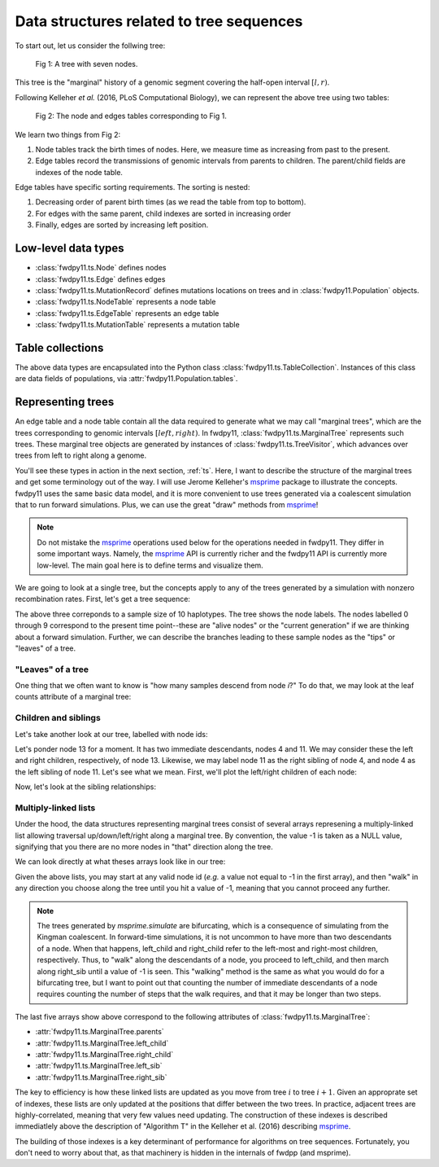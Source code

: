 .. _ts_data_types:

Data structures related to tree sequences
======================================================================

To start out, let us consider the follwing tree:

.. figure:: ../images/tree.png

        Fig 1: A tree with seven nodes.

This tree is the "marginal" history of a genomic segment covering the half-open interval :math:`[l, r)`.

Following Kelleher *et al.* (2016, PLoS Computational Biology), we can represent the above tree using two tables:

.. figure:: ../images/tables.png

       Fig 2: The node and edges tables corresponding to Fig 1.

We learn two things from Fig 2:

1. Node tables track the birth times of nodes.  Here, we measure time as increasing from past to the present.
2. Edge tables record the transmissions of genomic intervals from parents to children.  The parent/child fields
   are indexes of the node table.

Edge tables have specific sorting requirements.  The sorting is nested:

1. Decreasing order of parent birth times (as we read the table from top to bottom).
2. For edges with the same parent, child indexes are sorted in increasing order
3. Finally, edges are sorted by increasing left position.

Low-level data types
----------------------------------------------------------

* :class:`fwdpy11.ts.Node` defines nodes
* :class:`fwdpy11.ts.Edge` defines edges
* :class:`fwdpy11.ts.MutationRecord` defines mutations locations on trees and in :class:`fwdpy11.Population` objects.

* :class:`fwdpy11.ts.NodeTable` represents a node table
* :class:`fwdpy11.ts.EdgeTable` represents an edge table
* :class:`fwdpy11.ts.MutationTable` represents a mutation table

Table collections
----------------------------------------------------------

The above data types are encapsulated into the Python class :class:`fwdpy11.ts.TableCollection`.  Instances of this
class are data fields of populations, via :attr:`fwdpy11.Population.tables`.

Representing trees
----------------------------------------------------------

An edge table and a node table contain all the data required to generate what we may call "marginal trees", which are the trees
corresponding to genomic intervals :math:`[left, right)`. In fwdpy11, :class:`fwdpy11.ts.MarginalTree` represents such
trees.  These marginal tree objects are generated by instances of :class:`fwdpy11.ts.TreeVisitor`, which advances over
trees from left to right along a genome.

You'll see these types in action in the next section, :ref:`ts`.  Here, I want
to describe the structure of the marginal trees and get some terminology out of the way.  I will use Jerome Kelleher's
msprime_ package to illustrate the concepts.  fwdpy11 uses the same basic data model, and it is more convenient to use trees
generated via a coalescent simulation that to run forward simulations.  Plus, we can use the great "draw" methods from
msprime_!

.. note:: 

    Do not mistake the msprime_ operations used below for the operations needed in fwdpy11.  They differ in some
    important ways.  Namely, the msprime_ API is currently richer and the fwdpy11 API is currently more low-level.
    The main goal here is to define terms and visualize them.

We are going to look at a single tree, but the concepts apply to any of the trees generated by a simulation with nonzero
recombination rates.  First, let's get a tree sequence:

.. ipython:: python

    import msprime

    # The following makes use of the Kirk Lohmueller seed.
    ts = msprime.simulate(10, random_seed=101*405*10*110)
    print(ts.first().draw(format="unicode"))


The above three correponds to a sample size of 10 haplotypes.  The tree shows the node labels.  The nodes labelled 0
through 9 correspond to the present time point--these are "alive nodes" or the "current generation" if we are thinking
about a forward simulation.  Further, we can describe the branches leading to these sample nodes as the "tips" or
"leaves" of a tree.  

"Leaves" of a tree
++++++++++++++++++++++++++++++++++++++++++++++++++++++++++

One thing that we often want to know is "how many samples descend from node `i`?" To do that, we
may look at the leaf counts attribute of a marginal tree:

.. ipython:: python

    # Let's store our 
    # tree in a variable now
    t = ts.first()

    def get_leaf_counts(tree, i):
        return len([j for j in tree.leaves(i)])

    # Map node ids to their leaf counts using a dict
    lcmap = {i:"{}".format(get_leaf_counts(t,i)) for i in range(len(ts.tables.nodes))}
    print(t.draw(format="unicode",node_labels=lcmap))

Children and siblings
++++++++++++++++++++++++++++++++++++++++++++++++++++++++++

Let's take another look at our tree, labelled with node ids:

.. ipython:: python

    print(t.draw(format="unicode"))


Let's ponder node 13 for a moment.  It has two immediate descendants, nodes 4 and 11.  We may consider
these the left and right children, respectively, of node 13.  Likewise, we may label node 11 as the right sibling of
node 4, and node 4 as the left sibling of node 11.  Let's see what we mean.  First, we'll plot the left/right children
of each node:

.. ipython:: python

    def get_children(tree, i):
        lc = tree.left_child(i)
        rc = tree.right_child(i)
        if lc == msprime.NULL_NODE and rc == msprime.NULL_NODE:
            return "{}->NULL".format(i)
        return "{}->".format(i) + str((lc, rc))

    cmap = {i:get_children(t,i) for i in range(len(ts.tables.nodes))}
    print(t.draw(format="unicode", node_labels=cmap))


Now, let's look at the sibling relationships:

.. ipython:: python

    def get_sibs(tree, i):
        ls = tree.left_sib(i)
        rs = tree.right_sib(i)
        if ls == msprime.NULL_NODE and rs == msprime.NULL_NODE:
            return "{}->NULL".format(i)
        return "{}->".format(i) + str((ls, rs))

    smap = {i:get_sibs(t,i) for i in range(len(ts.tables.nodes))}
    print(t.draw(format="unicode", node_labels=smap))

Multiply-linked lists
++++++++++++++++++++++++++++++++++++++++++++++++++++++++++

Under the hood, the data structures representing marginal trees consist of several arrays
represening a multiply-linked list allowing traversal up/down/left/right along a marginal tree.
By convention, the value -1 is taken as a NULL value, signifying that you there are no more nodes in
"that" direction along the tree.  

We can look directly at what theses arrays look like in our tree:

.. ipython:: python

    nnodes = len(ts.tables.nodes)
    # First, let's write down our node ids:
    print([i for i in range(nnodes)])
    # Now, get the parents of each node, moving "up" the tree
    print([t.parent(i) for i in range(nnodes)])
    # The left child list allows moving "down left" along a tree
    print([t.left_child(i) for i in range(nnodes)])
    # The right child list allows moving "down right" along a tree
    print([t.right_child(i) for i in range(nnodes)])
    # The left sib list allows moving "left" along a tree
    print([t.left_sib(i) for i in range(nnodes)])
    # The right sib list allows moving "right" along a tree
    print([t.right_sib(i) for i in range(nnodes)])

Given the above lists, you may start at any valid node id (*e.g.* a value not equal to -1 in the first array),
and then "walk" in any direction you choose along the tree until you hit a value of -1, meaning that you cannot proceed 
any further.

.. note::

    The trees generated by `msprime.simulate` are bifurcating, which is a consequence of simulating from the Kingman
    coalescent.  In forward-time simulations, it is not uncommon to have more than two descendants of a node.  When that
    happens, left_child and right_child refer to the left-most and right-most children, respectively. Thus, to "walk"
    along the descendants of a node, you proceed to left_child, and then march along right_sib until a value of -1 is
    seen.  This "walking" method is the same as what you would do for a bifurcating tree, but I want to point out that 
    counting the number of immediate descendants of a node requires counting the number of steps that the walk requires,
    and that it may be longer than two steps.

The last five arrays show above correspond to the following attributes of :class:`fwdpy11.ts.MarginalTree`:

* :attr:`fwdpy11.ts.MarginalTree.parents`
* :attr:`fwdpy11.ts.MarginalTree.left_child`
* :attr:`fwdpy11.ts.MarginalTree.right_child`
* :attr:`fwdpy11.ts.MarginalTree.left_sib`
* :attr:`fwdpy11.ts.MarginalTree.right_sib`

The key to efficiency is how these linked lists are updated as you move from tree :math:`i` to tree :math:`i+1`.  Given
an approprate set of indexes, these lists are only updated at the positions that differ between the two trees.  In
practice, adjacent trees are highly-correlated, meaning that very few values need updating. The
construction of these indexes is described immediatlely above the description of "Algorithm T" in the Kelleher et al. (2016) describing msprime_.

.. _msprime: http://msprime.readthedocs.io
The building of those indexes is a key determinant of performance for algorithms on tree sequences.  Fortunately, you
don't need to worry about that, as that machinery is hidden in the internals of fwdpp (and msprime).
